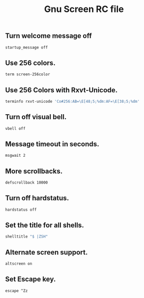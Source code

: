 #+TITLE: Gnu Screen RC file

** Turn welcome message off

#+begin_src sh :tangle ~/.screenrc
startup_message off
#+end_src

** Use 256 colors.

#+begin_src sh :tangle ~/.screenrc :padline no
term screen-256color
#+end_src

** Use 256 Colors with Rxvt-Unicode.

#+begin_src sh :tangle ~/.screenrc :padline no
terminfo rxvt-unicode 'Co#256:AB=\E[48;5;%dm:AF=\E[38;5;%dm'
#+end_src

** Turn off visual bell.

#+begin_src sh :tangle ~/.screenrc :padline no
vbell off
#+end_src

** Message timeout in seconds.

#+begin_src sh :tangle ~/.screenrc :padline no
msgwait 2
#+end_src

** More scrollbacks.

#+begin_src sh :tangle ~/.screenrc :padline no
defscrollback 10000
#+end_src

** Turn off hardstatus.

#+begin_src sh :tangle ~/.screenrc :padline no
hardstatus off
#+end_src

** Set the title for all shells.

#+begin_src sh
shelltitle "$ |ZSH"
#+end_src

** Alternate screen support.

#+begin_src sh
altscreen on
#+end_src

** Set Escape key.

#+begin_src sh
escape ^Zz
#+end_src
